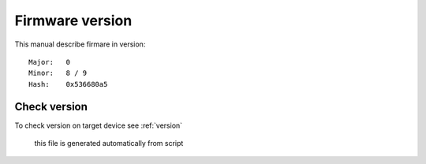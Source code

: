 

.. _firmware version:

================
Firmware version
================


This manual describe firmare in version::

  Major:   0
  Minor:   8 / 9
  Hash:    0x536680a5

Check version
=================

To check version on target device see :ref:`version`

  this file is generated automatically from script
